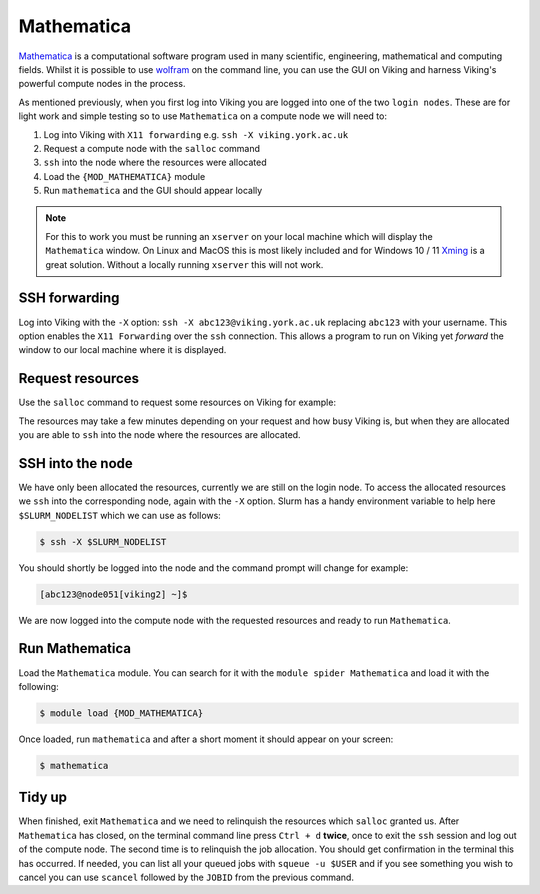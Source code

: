 Mathematica
===========

`Mathematica <https://www.wolfram.com/mathematica>`_ is a computational software program used in many scientific, engineering, mathematical and computing fields. Whilst it is possible to use `wolfram <https://reference.wolfram.com/language/tutorial/UsingATextBasedInterface.html>`_ on the command line, you can use the GUI on Viking and harness Viking's powerful compute nodes in the process.

As mentioned previously, when you first log into Viking you are logged into one of the two ``login nodes``. These are for light work and simple testing so to use ``Mathematica`` on a compute node we will need to:

1. Log into Viking with ``X11 forwarding`` e.g. ``ssh -X viking.york.ac.uk``
2. Request a compute node with the ``salloc`` command
3. ``ssh`` into the node where the resources were allocated
4. Load the ``{MOD_MATHEMATICA}`` module
5. Run ``mathematica`` and the GUI should appear locally


.. note::

    For this to work you must be running an ``xserver`` on your local machine which will display the ``Mathematica`` window. On Linux and MacOS this is most likely included and for Windows 10 / 11 `Xming <https://sourceforge.net/projects/xming/files/latest/download>`_ is a great solution. Without a locally running ``xserver`` this will not work.


SSH forwarding
--------------

Log into Viking with the ``-X`` option: ``ssh -X abc123@viking.york.ac.uk`` replacing ``abc123`` with your username. This option enables the ``X11 Forwarding`` over the ``ssh`` connection. This allows a program to run on Viking yet *forward* the window to our local machine where it is displayed.


Request resources
-----------------

Use the ``salloc`` command to request some resources on Viking for example:

.. code-block:: console
    :caption: this describes one node, one task, eight CPU cores, 16G of memory for two hours

    $ salloc --nodes=1 --ntasks=1 --cpus-per-task=8 --mem=16g --time=2:0:0

The resources may take a few minutes depending on your request and how busy Viking is, but when they are allocated you are able to ``ssh`` into the node where the resources are allocated.


SSH into the node
-----------------

We have only been allocated the resources, currently we are still on the login node. To access the allocated resources we ``ssh`` into the corresponding node, again with the ``-X`` option. Slurm has a handy environment variable to help here ``$SLURM_NODELIST`` which we can use as follows:

.. code-block:: console

    $ ssh -X $SLURM_NODELIST

You should shortly be logged into the node and the command prompt will change for example:

.. code-block:: console

   [abc123@node051[viking2] ~]$

We are now logged into the compute node with the requested resources and ready to run ``Mathematica``.


Run Mathematica
---------------

Load the ``Mathematica`` module. You can search for it with the ``module spider Mathematica`` and load it with the following:

.. code-block:: console

    $ module load {MOD_MATHEMATICA}

Once loaded, run ``mathematica`` and after a short moment it should appear on your screen:

.. code-block:: console

    $ mathematica

.. image:: ../assets/img/mathematica.png
    :alt: Mathematica start up window


Tidy up
-------

When finished, exit ``Mathematica`` and we need to relinquish the resources which ``salloc`` granted us. After ``Mathematica`` has closed, on the terminal command line press ``Ctrl + d`` **twice**, once to exit the ``ssh`` session and log out of the compute node. The second time is to relinquish the job allocation. You should get confirmation in the terminal this has occurred. If needed, you can list all your queued jobs with ``squeue -u $USER`` and if you see something you wish to cancel you can use ``scancel`` followed by the ``JOBID`` from the previous command.
